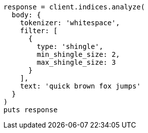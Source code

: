 [source, ruby]
----
response = client.indices.analyze(
  body: {
    tokenizer: 'whitespace',
    filter: [
      {
        type: 'shingle',
        min_shingle_size: 2,
        max_shingle_size: 3
      }
    ],
    text: 'quick brown fox jumps'
  }
)
puts response
----
